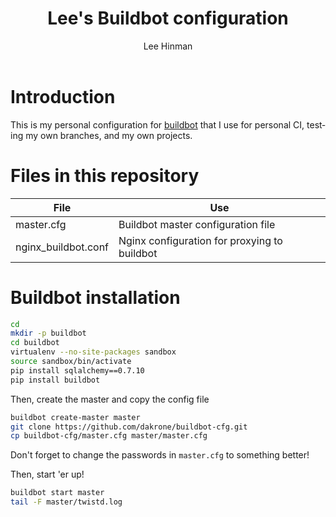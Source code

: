 #+TITLE:   Lee's Buildbot configuration
#+AUTHOR:  Lee Hinman
#+EMAIL:   matthew.hinman@gmail.com
#+LANGUAGE: en
#+PROPERTY: header-args :results code replace :exports both :noweb yes :tangle no
#+PROPERTY: header-args:sh :shebang "#!/usr/bin/env zsh"
#+PROPERTY: header-args:python :shebang "#!/usr/bin/env python"
#+HTML_HEAD: <link rel="stylesheet" href="http://dakrone.github.io/org.css" type="text/css" />
#+EXPORT_SELECT_TAGS: export
#+EXPORT_EXCLUDE_TAGS: noexport
#+OPTIONS: H:4 num:nil toc:t \n:nil @:t ::t |:t ^:{} -:t f:t *:t
#+OPTIONS: skip:nil d:(HIDE) tags:not-in-toc
#+TODO: SOMEDAY(s) TODO(t) INPROGRESS(i) WAITING(w@/!) NEEDSREVIEW(n@/!) | DONE(d)
#+TODO: WAITING(w@/!) HOLD(h@/!) | CANCELLED(c@/!)
#+TAGS: export(e) noexport(n)
#+STARTUP: fold nodlcheck lognotestate showall

* Introduction

This is my personal configuration for [[http://buildbot.net/][buildbot]] that I use for personal CI,
testing my own branches, and my own projects.

* Files in this repository

| File                | Use                                          |
|---------------------+----------------------------------------------|
| master.cfg          | Buildbot master configuration file           |
| nginx_buildbot.conf | Nginx configuration for proxying to buildbot |

* Buildbot installation

#+BEGIN_SRC sh
cd
mkdir -p buildbot
cd buildbot
virtualenv --no-site-packages sandbox
source sandbox/bin/activate
pip install sqlalchemy==0.7.10
pip install buildbot
#+END_SRC

Then, create the master and copy the config file

#+BEGIN_SRC sh
buildbot create-master master
git clone https://github.com/dakrone/buildbot-cfg.git
cp buildbot-cfg/master.cfg master/master.cfg
#+END_SRC

Don't forget to change the passwords in =master.cfg= to something better!

Then, start 'er up!

#+BEGIN_SRC sh
buildbot start master
tail -F master/twistd.log
#+END_SRC
